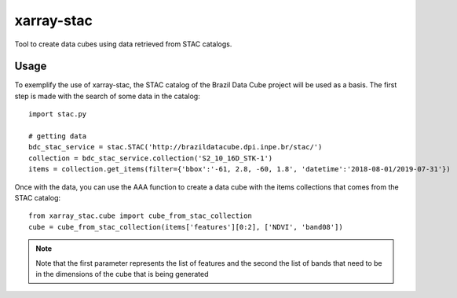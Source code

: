 xarray-stac
============

Tool to create data cubes using data retrieved from STAC catalogs.

Usage
------

To exemplify the use of xarray-stac, the STAC catalog of the Brazil Data Cube project will be used as a basis. The first step is made with the search of some data in the catalog::

    import stac.py

    # getting data
    bdc_stac_service = stac.STAC('http://brazildatacube.dpi.inpe.br/stac/')
    collection = bdc_stac_service.collection('S2_10_16D_STK-1')
    items = collection.get_items(filter={'bbox':'-61, 2.8, -60, 1.8', 'datetime':'2018-08-01/2019-07-31'})

Once with the data, you can use the AAA function to create a data cube with the items collections that comes from the STAC catalog::

    from xarray_stac.cube import cube_from_stac_collection
    cube = cube_from_stac_collection(items['features'][0:2], ['NDVI', 'band08'])

.. NOTE::

    Note that the first parameter represents the list of features and the second the list of bands that need to be in the dimensions of the cube that is being generated
